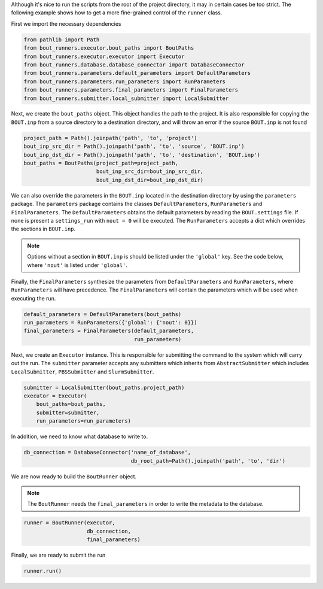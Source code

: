Although it's nice to run the scripts from the root of the project directory, it may in certain cases be too strict.
The following example shows how to get a more fine-grained control of the ``runner`` class.

First we import the necessary dependencies

.. code:: python

    from pathlib import Path
    from bout_runners.executor.bout_paths import BoutPaths
    from bout_runners.executor.executor import Executor
    from bout_runners.database.database_connector import DatabaseConnector
    from bout_runners.parameters.default_parameters import DefaultParameters
    from bout_runners.parameters.run_parameters import RunParameters
    from bout_runners.parameters.final_parameters import FinalParameters
    from bout_runners.submitter.local_submitter import LocalSubmitter

Next, we create the ``bout_paths`` object.
This object handles the path to the project.
It is also responsible for copying the ``BOUT.inp`` from a source directory to a destination directory, and will throw an error if the source ``BOUT.inp`` is not found

.. code:: python

    project_path = Path().joinpath('path', 'to', 'project')
    bout_inp_src_dir = Path().joinpath('path', 'to', 'source', 'BOUT.inp')
    bout_inp_dst_dir = Path().joinpath('path', 'to', 'destination', 'BOUT.inp')
    bout_paths = BoutPaths(project_path=project_path,
                           bout_inp_src_dir=bout_inp_src_dir,
                           bout_inp_dst_dir=bout_inp_dst_dir)

We can also override the parameters in the ``BOUT.inp`` located in the destination directory by using the ``parameters`` package.
The ``parameters`` package contains the classes ``DefaultParameters``,  ``RunParameters`` and ``FinalParameters``.
The ``DefaultParameters`` obtains the default parameters by reading the ``BOUT.settings`` file. If none is present a ``settings_run`` with ``nout = 0`` will be executed.
The ``RunParameters`` accepts a dict which overrides the sections in ``BOUT.inp``.

.. Note:: Options without a section in ``BOUT.inp`` is should be listed under the ``'global'`` key.
    See the code below, where ``'nout'`` is listed under ``'global'``.

Finally, the ``FinalParameters`` synthesize the parameters from ``DefaultParameters`` and ``RunParameters``, where ``RunParameters`` will have precedence.
The ``FinalParameters`` will contain the parameters which will be used when executing the run.

.. code:: python

    default_parameters = DefaultParameters(bout_paths)
    run_parameters = RunParameters({'global': {'nout': 0}})
    final_parameters = FinalParameters(default_parameters,
                                       run_parameters)

Next, we create an ``Executor`` instance.
This is responsible for submitting the command to the system which will carry out the run.
The ``submitter`` parameter accepts any submitters which inherits from  ``AbstractSubmitter`` which includes ``LocalSubmitter``, ``PBSSubmitter`` and ``SlurmSubmitter``.

.. code:: python

    submitter = LocalSubmitter(bout_paths.project_path)
    executor = Executor(
        bout_paths=bout_paths,
        submitter=submitter,
        run_parameters=run_parameters)

In addition, we need to know what database to write to.

.. code:: python

    db_connection = DatabaseConnector('name_of_database',
                                      db_root_path=Path().joinpath('path', 'to', 'dir')

We are now ready to build the ``BoutRunner`` object.

.. Note:: The ``BoutRunner`` needs the ``final_parameters`` in order to write the metadata to the database.

.. code:: python

    runner = BoutRunner(executor,
                        db_connection,
                        final_parameters)

Finally, we are ready to submit the run

.. code:: python

    runner.run()
